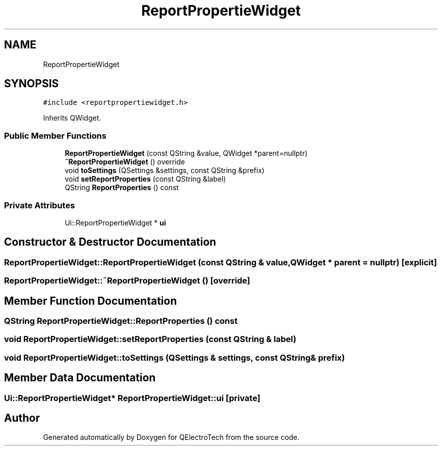 .TH "ReportPropertieWidget" 3 "Thu Aug 27 2020" "Version 0.8-dev" "QElectroTech" \" -*- nroff -*-
.ad l
.nh
.SH NAME
ReportPropertieWidget
.SH SYNOPSIS
.br
.PP
.PP
\fC#include <reportpropertiewidget\&.h>\fP
.PP
Inherits QWidget\&.
.SS "Public Member Functions"

.in +1c
.ti -1c
.RI "\fBReportPropertieWidget\fP (const QString &value, QWidget *parent=nullptr)"
.br
.ti -1c
.RI "\fB~ReportPropertieWidget\fP () override"
.br
.ti -1c
.RI "void \fBtoSettings\fP (QSettings &settings, const QString &prefix)"
.br
.ti -1c
.RI "void \fBsetReportProperties\fP (const QString &label)"
.br
.ti -1c
.RI "QString \fBReportProperties\fP () const"
.br
.in -1c
.SS "Private Attributes"

.in +1c
.ti -1c
.RI "Ui::ReportPropertieWidget * \fBui\fP"
.br
.in -1c
.SH "Constructor & Destructor Documentation"
.PP 
.SS "ReportPropertieWidget::ReportPropertieWidget (const QString & value, QWidget * parent = \fCnullptr\fP)\fC [explicit]\fP"

.SS "ReportPropertieWidget::~ReportPropertieWidget ()\fC [override]\fP"

.SH "Member Function Documentation"
.PP 
.SS "QString ReportPropertieWidget::ReportProperties () const"

.SS "void ReportPropertieWidget::setReportProperties (const QString & label)"

.SS "void ReportPropertieWidget::toSettings (QSettings & settings, const QString & prefix)"

.SH "Member Data Documentation"
.PP 
.SS "Ui::ReportPropertieWidget* ReportPropertieWidget::ui\fC [private]\fP"


.SH "Author"
.PP 
Generated automatically by Doxygen for QElectroTech from the source code\&.
